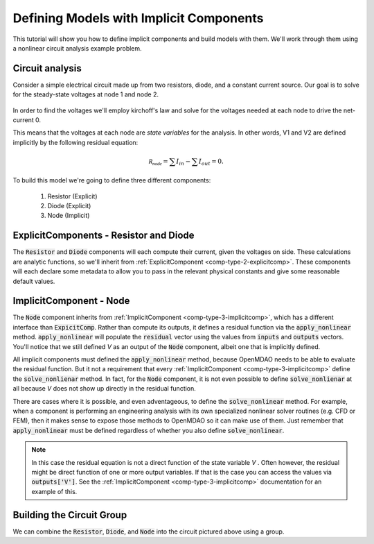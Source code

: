 *********************************************************************
Defining Models with Implicit Components
*********************************************************************

This tutorial will show you how to define implicit components and build models with them.
We'll work through them using a nonlinear circuit analysis example problem.

Circuit analysis
********************

Consider a simple electrical circuit made up from two resistors, diode, and a constant current source.
Our goal is to solve for the steady-state voltages at node 1 and node 2.

.. figure:: images/circuit_diagram.png
   :align: center
   :width: 50%
   :alt: diagram of a simple circuit with two resistors and one diode

In order to find the voltages we'll employ kirchoff's law and solve for the voltages needed at each node to drive the net-current 0.

This means that the voltages at each node are *state variables* for the analysis.
In other words, V1 and V2 are defined implicitly by the following residual equation:

.. math::

   \mathcal{R_{node}} = \sum I_{in} - \sum I_{out} = 0 .

To build this model we're going to define three different components:

    #. Resistor (Explicit)
    #. Diode (Explicit)
    #. Node (Implicit)

ExplicitComponents - Resistor and Diode
***************************************

The :code:`Resistor` and :code:`Diode` components will each compute their current, given the voltages on side.
These calculations are analytic functions, so we'll inherit from :ref:`ExplicitComponent <comp-type-2-explicitcomp>`.
These components will each declare some metadata to allow you to pass in the relevant physical constants and give some reasonable default values.

.. embed-code::
     openmdao.test_suite.test_examples.test_circuit_analysis.Resistor

.. embed-code::
     openmdao.test_suite.test_examples.test_circuit_analysis.Diode


ImplicitComponent - Node
***************************************

The :code:`Node` component inherits from :ref:`ImplicitComponent <comp-type-3-implicitcomp>`, which has a different interface than :code:`ExpicitComp`.
Rather than compute its outputs, it defines a residual function via the :code:`apply_nonlinear` method.
:code:`apply_nonlinear` will populate the :code:`residual` vector using the values from  :code:`inputs` and :code:`outputs` vectors.
You'll notice that we still defined *V* as an output of the :code:`Node` component, albeit one that is implicitly defined.


.. embed-code::
     openmdao.test_suite.test_examples.test_circuit_analysis.Node

All implicit components must defined the :code:`apply_nonlinear` method, because OpenMDAO needs to be able to evaluate the residual function.
But it not a requirement that every :ref:`ImplicitComponent <comp-type-3-implicitcomp>`  define the :code:`solve_nonlienar` method.
In fact, for the :code:`Node` component, it is not even possible to define :code:`solve_nonlienar` at all because *V* does not show up directly
in the residual function.

There are cases where it is possible, and even adventageous, to define the :code:`solve_nonlinear` method.
For example, when a component is performing an engineering analysis with its own specialized nonlinear solver routines (e.g. CFD or FEM),
then it makes sense to expose those methods to OpenMDAO so it can make use of them.
Just remember that :code:`apply_nonlinear` must be defined regardless of whether you also define :code:`solve_nonlinear`.

.. note::

    In this case the residual equation is not a direct function of the state variable *V* .
    Often however, the residual might be direct function of one or more output variables.
    If that is the case you can access the values via :code:`outputs['V']`.
    See the :ref:`ImplicitComponent <comp-type-3-implicitcomp>` documentation for an example of this.



Building the Circuit Group
***************************************

We can combine the :code:`Resistor`, :code:`Diode`, and :code:`Node` into the circuit pictured above using a group.


.. embed-code::
     openmdao.test_suite.test_examples.test_circuit_analysis.Node
